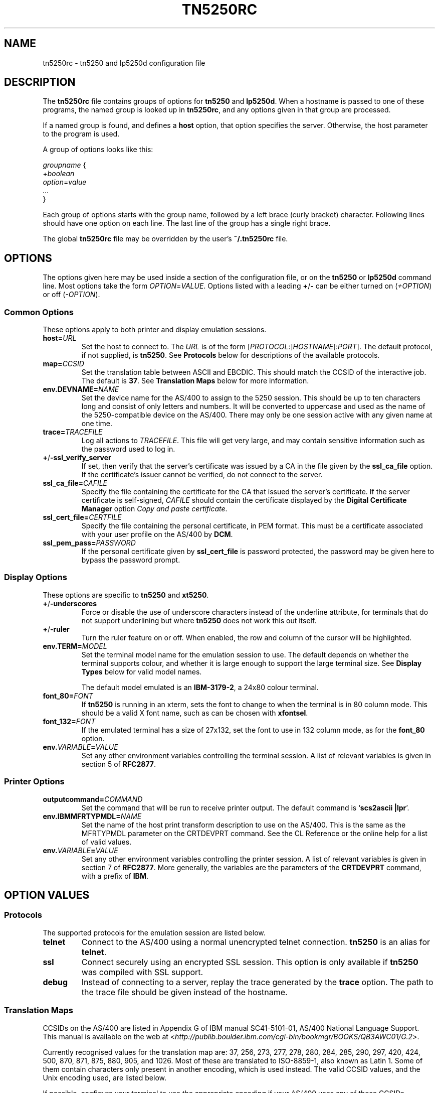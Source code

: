 '\" t
.ig
Man page for tn5250rc.

Copyright (C) 2001 Carey Evans.

You can redistribute and/or modify this document under the terms of 
the GNU General Public License as published by the Free Software
Foundation; either version 2 of the License, or (at your option)
any later version.

This document is distributed in the hope that it will be useful,
but WITHOUT ANY WARRANTY; without even the implied warranty of
MERCHANTABILITY or FITNESS FOR A PARTICULAR PURPOSE.  See the
GNU General Public License for more details.
..
.TH TN5250RC 5 "12 November 2001"
.SH NAME
tn5250rc \- tn5250 and lp5250d configuration file
.SH DESCRIPTION
The
.B tn5250rc
file contains groups of options for
.B tn5250
and
.BR lp5250d .
When a hostname is passed to one of these programs, the named group is
looked up in
.BR tn5250rc ,
and any options given in that group are processed.
.PP
If a named group is found, and defines a
.B host
option, that option specifies the server. Otherwise, the host
parameter to the program is used.
.PP
A group of options looks like this:
.PP
    \fIgroupname\fR {
        +\fIboolean\fR
        \fIoption\fR=\fIvalue\fR
        \fI...\fR
    }
.PP
Each group of options starts with the group name, followed by a left
brace (curly bracket) character. Following lines should have one
option on each line. The last line of the group has a single right
brace.
.PP
The global
.B tn5250rc
file may be overridden by the user's
.B ~/.tn5250rc
file.
.SH OPTIONS
The options given here may be used inside a section of the
configuration file, or on the
.B tn5250
or
.B lp5250d
command line.  Most options take the form
.IR OPTION = VALUE .
Options listed with a leading
.BR + / \-
can be either turned on
.RI ( +OPTION )
or off
.RI ( \-OPTION ).
.SS Common Options
These options apply to both printer and display emulation sessions.
.TP
.BI host= URL
Set the host to connect to.  The
.I URL
is of the form
.RI [\| PROTOCOL :\|]\| HOSTNAME \|[\|: PORT \|].
The default protocol, if not supplied, is
.BR tn5250 .
See
.B Protocols
below for descriptions of the available protocols.
.TP
.BI map= CCSID
Set the translation table between ASCII and EBCDIC.  This should match
the CCSID of the interactive job.  The default is
.BR 37 .
See
.B "Translation Maps"
below for more information.
.TP
.BI env.DEVNAME= NAME
Set the device name for the AS/400 to assign to the 5250 session.
This should be up to ten characters long and consist of only letters
and numbers.  It will be converted to uppercase and used as the name
of the 5250-compatible device on the AS/400.  There may only be one
session active with any given name at one time.
.TP
.BI trace= TRACEFILE
Log all actions to
.IR TRACEFILE .
This file will get very large, and may contain sensitive information
such as the password used to log in.
.TP
.BR + / \-ssl_verify_server
If set, then verify that the server's certificate was issued by a CA
in the file given by the
.B ssl_ca_file
option. If the certificate's issuer cannot be verified, do not connect
to the server.
.TP
.BI ssl_ca_file= CAFILE
Specify the file containing the certificate for the CA that issued the
server's certificate. If the server certificate is self-signed,
.I CAFILE
should contain the certificate displayed by the
.B "Digital Certificate Manager"
option
.IR "Copy and paste certificate" .
.TP
.BI ssl_cert_file= CERTFILE
Specify the file containing the personal certificate, in PEM
format. This must be a certificate associated with your user profile
on the AS/400 by
.BR DCM .
.TP
.BI ssl_pem_pass= PASSWORD
If the personal certificate given by
.B ssl_cert_file
is password protected, the password may be given here to bypass the
password prompt.
.SS Display Options
These options are specific to
.B tn5250
and
.BR xt5250 .
.TP
.BR + / \-underscores
Force or disable the use of underscore characters instead of the underline
attribute, for terminals that do not support underlining but where
.B tn5250
does not work this out itself.
.TP
.BR + / \-ruler
Turn the ruler feature on or off.  When enabled, the row and column of
the cursor will be highlighted.
.TP
.BI env.TERM= MODEL
Set the terminal model name for the emulation session to use.  The
default depends on whether the terminal supports colour, and whether
it is large enough to support the large terminal size.  See
.B "Display Types"
below for valid model names.
.IP
The default model emulated is an
.BR IBM-3179-2 ,
a 24x80 colour terminal.
.TP
.BI font_80= FONT
If
.B tn5250
is running in an xterm, sets the font to change to when the terminal
is in 80 column mode.  This should be a valid X font name, such as can
be chosen with
.BR xfontsel .
.TP
.BI font_132= FONT
If the emulated terminal has a size of 27x132, set the font to use in
132 column mode, as for the
.B font_80
option.
.TP
.BI env. VARIABLE = VALUE
Set any other environment variables controlling the terminal session.
A list of relevant variables is given in section 5 of
.BR RFC2877 .
.SS "Printer Options"
.TP
.BI outputcommand= COMMAND
Set the command that will be run to receive printer output.  The
default command is
.RB ` "scs2ascii |lpr" '.
.TP
.BI env.IBMMFRTYPMDL= NAME
Set the name of the host print transform description to use on the
AS/400.  This is the same as the MFRTYPMDL parameter on the CRTDEVPRT
command.  See the CL Reference or the online help for a list of valid
values.
.TP
.BI env. VARIABLE = VALUE
Set any other environment variables controlling the printer session.
A list of relevant variables is given in section 7 of
.BR RFC2877 .
More generally, the variables are the parameters of the
.B CRTDEVPRT
command, with a prefix of
.BR IBM .
.SH "OPTION VALUES"
.SS "Protocols"
The supported protocols for the emulation session are listed below.
.TP
.B telnet
Connect to the AS/400 using a normal unencrypted telnet connection.
.B tn5250
is an alias for
.BR telnet .
.TP
.B ssl
Connect securely using an encrypted SSL session. This option is only
available if
.B tn5250
was compiled with SSL support.
.TP
.B debug
Instead of connecting to a server, replay the trace generated by the
.B trace
option.  The path to the trace file should be given instead of the
hostname.
.SS "Translation Maps"
CCSIDs on the AS/400 are listed in Appendix G of IBM manual
SC41-5101-01, AS/400 National Language Support.  This manual is
available on the web at
.RI < http://publib.boulder.ibm.com/cgi\-bin/bookmgr/BOOKS/QB3AWC01/G.2 >.
.PP
Currently recognised values for the translation map are: 37, 256, 273,
277, 278, 280, 284, 285, 290, 297, 420, 424, 500, 870, 871, 875, 880, 905,
and 1026.  Most of these are translated to ISO-8859-1, also known as
Latin 1.  Some of them contain characters only present in another
encoding, which is used instead.  The valid CCSID values, and the Unix
encoding used, are listed below.
.PP
.TS
tab (:);
l l l
___
rB l l.
CCSID:Unix encoding:Description
37:ISO-8859-1:US, Canada, Netherlands,
::Portugal, Brazil, Australia,
::New Zealand
256:ISO-8859-1:Netherlands
273:ISO-8859-1:Austria, Germany
277:ISO-8859-1:Denmark, Norway
278:ISO-8859-1:Finland, Sweden
280:ISO-8859-1:Italy
284:ISO-8859-1:Spanish, Latin America
285:ISO-8859-1:United Kingdom
290:JIS_X0201:Katakana Extended
297:ISO-8859-1:France
420:ISO-8859-6:Arabic
424:ISO-8859-8:Hebrew
500:ISO-8859-1:Belgium, Canada, Switzerland
870:ISO-8859-2:Eastern Europe
871:ISO-8859-1:Iceland
875:ISO-8859-7:Greek
880:ISO-8859-5:Cyrillic
905:ISO-8859-3:Turkey \- Latin3
1026:ISO-8859-9:Turkey \- Latin5
.TE
.PP
If possible, configure your terminal to use the appropriate encoding
if your AS/400 uses any of these CCSIDs.
.SS "Display Types"
The following values are valid for the
.B env.TERM
option.
.PP
.TS
tab (@);
l l l
___
lB l lB.
Name@Description
IBM-3179-2@24x80 color
IBM-3180-2@27x132 monochrome
IBM-3196-A1@24x80 monochrome
IBM-3477-FC@27x132 color
IBM-3477-FG@27x132 monochrome
IBM-5251-11@24x80 monochrome
IBM-5291-1@24x80 monochrome
IBM-5292-2@24x80 color
.TE
.ig
IBM-5555-C01@DBCS color
IBM-5555-B01@DBCS monochrome
..
.SH EXAMPLES
Define a connection named
.B dsp01
that connects to the machine
.BR iseries.example.com ,
using the German CCSID, a 132 column terminal, and printing underscore
characters instead of using underlines.
.PP
    disp01 {
        host = iseries.example.com
        map = 273
        env.TERM = IBM-3477-FC
        +underscores
    }
.PP
Define a printer connection, using host print transform to produce PCL
output for an HP Laserjet compatible printer.
.PP
    print01 {
        host = iseries.example.com
        env.DEVNAME = HPLJ01
        env.IBMMFRTYPMDL = *HP4
    }
.PP
Define a secure SSL session, checking the server's certificate against
the CA certificare stored in
.BR cacert.pem ,
and using the client certificate in
.B jbloggs.pem
to sign on automatically.
.PP
    secure01 {
        host = iseries.example.com
        +ssl_verify_server
        ssl_ca_file = cacert.pem
        ssl_cert_file = jbloggs.pem
    }
.SH "SEE ALSO"
.BR tn5250 (1),
.BR lp5250d (1),
.BR http://tn5250.sourceforge.net/ ,
.BR RFC1205 ,
.BR RFC2877 ,
.BR II10918 .
.SH COPYRIGHT
.B tn5250
is copyright
.if t \(co
1997 \- 2001 Michael Madore.  This manpage is copyright
.if t \(co
2001 Carey Evans.
.PP
This program is free software; you can redistribute it and/or modify
it under the terms of the GNU General Public License as published by
the Free Software Foundation; either version 2 of the License, or
(at your option) any later version.
.PP
This program is distributed in the hope that it will be useful,
but WITHOUT ANY WARRANTY; without even the implied warranty of
MERCHANTABILITY or FITNESS FOR A PARTICULAR PURPOSE.  See the
GNU General Public License for more details.
.PP
You should have received a copy of the GNU General Public License
along with this program; if not, write to the Free Software
Foundation, Inc., 59 Temple Place, Suite 330, Boston, MA  02111-1307  USA
.SH AUTHORS
.B tn5250
was written by Michael Madore, Jay Felice
and others; see the AUTHORS file for details.
This manual page was written by Carey Evans.
.ig
Local variables:
mode: nroff
End:
..
